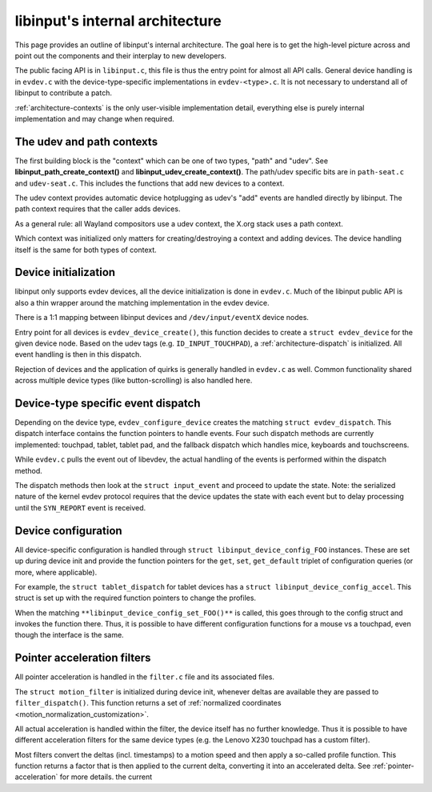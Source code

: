 .. _architecture:

==============================================================================
libinput's internal architecture
==============================================================================

This page provides an outline of libinput's internal architecture. The goal
here is to get the high-level picture across and point out the components
and their interplay to new developers.

The public facing API is in ``libinput.c``, this file is thus the entry point
for almost all API calls. General device handling is in ``evdev.c`` with the
device-type-specific implementations in ``evdev-<type>.c``. It is not
necessary to understand all of libinput to contribute a patch.

:ref:`architecture-contexts` is the only user-visible implementation detail,
everything else is purely internal implementation and may change when
required.

.. _architecture-contexts:

------------------------------------------------------------------------------
The udev and path contexts
------------------------------------------------------------------------------

The first building block is the "context" which can be one of
two types, "path" and "udev". See **libinput_path_create_context()** and
**libinput_udev_create_context()**. The path/udev specific bits are in
``path-seat.c`` and ``udev-seat.c``. This includes the functions that add new
devices to a context.


.. graphviz::


    digraph context
    {
      compound=true;
      rankdir="LR";
      node [
        shape="box";
      ]

      libudev [label="libudev 'add' event"]
      udev [label="**libinput_udev_create_context()**"];
      udev_backend [label="udev-specific backend"];
      context [label="libinput context"]
      udev -> udev_backend;
      libudev -> udev_backend;
      udev_backend -> context;
    }


The udev context provides automatic device hotplugging as udev's "add"
events are handled directly by libinput. The path context requires that the
caller adds devices.


.. graphviz::


    digraph context
    {
      compound=true;
      rankdir="LR";
      node [
        shape="box";
      ]

      path [label="**libinput_path_create_context()**"];
      path_backend [label="path-specific backend"];
      xdriver [label="**libinput_path_add_device()**"]
      context [label="libinput context"]
      path -> path_backend;
      xdriver -> path_backend;
      path_backend -> context;
    }


As a general rule: all Wayland compositors use a udev context, the X.org
stack uses a path context.

Which context was initialized only matters for creating/destroying a context
and adding devices. The device handling itself is the same for both types of
context.

.. _architecture-device:

------------------------------------------------------------------------------
Device initialization
------------------------------------------------------------------------------

libinput only supports evdev devices, all the device initialization is done
in ``evdev.c``. Much of the libinput public API is also a thin wrapper around
the matching implementation in the evdev device.

There is a 1:1 mapping between libinput devices and ``/dev/input/eventX``
device nodes.



.. graphviz::


    digraph context
    {
      compound=true;
      rankdir="LR";
      node [
        shape="box";
      ]

      devnode [label="/dev/input/event0"]

      libudev [label="libudev 'add' event"]
      xdriver [label="**libinput_path_add_device()**"]
      context [label="libinput context"]

      evdev [label="evdev_device_create()"]

      devnode -> xdriver;
      devnode -> libudev;
      xdriver -> context;
      libudev -> context;

      context->evdev;

    }


Entry point for all devices is ``evdev_device_create()``, this function
decides to create a ``struct evdev_device`` for the given device node.
Based on the udev tags (e.g. ``ID_INPUT_TOUCHPAD``), a
:ref:`architecture-dispatch` is initialized. All event handling is then in this
dispatch.

Rejection of devices and the application of quirks is generally handled in
``evdev.c`` as well. Common functionality shared across multiple device types
(like button-scrolling) is also handled here.

.. _architecture-dispatch:

------------------------------------------------------------------------------
Device-type specific event dispatch
------------------------------------------------------------------------------

Depending on the device type, ``evdev_configure_device`` creates the matching
``struct evdev_dispatch``. This dispatch interface contains the function
pointers to handle events. Four such dispatch methods are currently
implemented: touchpad, tablet, tablet pad, and the fallback dispatch which
handles mice, keyboards and touchscreens.


.. graphviz::


    digraph context
    {
      compound=true;
      rankdir="LR";
      node [
        shape="box";
      ]

      evdev [label="evdev_device_create()"]

      fallback [label="evdev-fallback.c"]
      touchpad [label="evdev-mt-touchpad.c"]
      tablet [label="evdev-tablet.c"]
      pad [label="evdev-tablet-pad.c"]

      evdev -> fallback;
      evdev -> touchpad;
      evdev -> tablet;
      evdev -> pad;

    }


While ``evdev.c`` pulls the event out of libevdev, the actual handling of the
events is performed within the dispatch method.


.. graphviz::


    digraph context
    {
      compound=true;
      rankdir="LR";
      node [
        shape="box";
      ]

      evdev [label="evdev_device_dispatch()"]

      fallback [label="fallback_interface_process()"];
      touchpad [label="tp_interface_process()"]
      tablet [label="tablet_process()"]
      pad [label="pad_process()"]

      evdev -> fallback;
      evdev -> touchpad;
      evdev -> tablet;
      evdev -> pad;
    }


The dispatch methods then look at the ``struct input_event`` and proceed to
update the state. Note: the serialized nature of the kernel evdev protocol
requires that the device updates the state with each event but to delay
processing until the ``SYN_REPORT`` event is received.

.. _architecture-configuration:

------------------------------------------------------------------------------
Device configuration
------------------------------------------------------------------------------

All device-specific configuration is handled through ``struct
libinput_device_config_FOO`` instances. These are set up during device init
and provide the function pointers for the ``get``, ``set``, ``get_default``
triplet of configuration queries (or more, where applicable).

For example, the ``struct tablet_dispatch`` for tablet devices has a
``struct libinput_device_config_accel``. This struct is set up with the
required function pointers to change the profiles.


.. graphviz::


    digraph context
    {
      compound=true;
      rankdir="LR";
      node [
        shape="box";
      ]

      tablet [label="struct tablet_dispatch"]
      config [label="struct libinput_device_config_accel"];
      tablet_config [label="tablet_accel_config_set_profile()"];
      tablet->config;
      config->tablet_config;
    }


When the matching ``**libinput_device_config_set_FOO()**`` is called, this goes
through to the config struct and invokes the function there. Thus, it is
possible to have different configuration functions for a mouse vs a
touchpad, even though the interface is the same.


.. graphviz::


    digraph context
    {
      compound=true;
      rankdir="LR";
      node [
        shape="box";
      ]

      libinput [label="**libinput_device_config_accel_set_profile()**"];
      tablet_config [label="tablet_accel_config_set_profile()"];
      libinput->tablet_config;
    }


.. _architecture-filter:

------------------------------------------------------------------------------
Pointer acceleration filters
------------------------------------------------------------------------------

All pointer acceleration is handled in the ``filter.c`` file and its
associated files.

The ``struct motion_filter`` is initialized during device init, whenever
deltas are available they are passed to ``filter_dispatch()``. This function
returns a set of :ref:`normalized coordinates <motion_normalization_customization>`.

All actual acceleration is handled within the filter, the device itself has
no further knowledge. Thus it is possible to have different acceleration
filters for the same device types (e.g. the Lenovo X230 touchpad has a
custom filter).


.. graphviz::


    digraph context
    {
      compound=true;
      rankdir="LR";
      node [
        shape="box";
      ]

      fallback [label="fallback deltas"];
      touchpad [label="touchpad deltas"];
      tablet [label="tablet deltas"];

      filter [label="filter_dispatch"];

      fallback->filter;
      touchpad->filter;
      tablet->filter;

      flat [label="accelerator_interface_flat()"];
      x230 [label="accelerator_filter_x230()"];
      pen [label="tablet_accelerator_filter_flat_pen()"];

      filter->flat;
      filter->x230;
      filter->pen;

    }


Most filters convert the deltas (incl. timestamps) to a motion speed and
then apply a so-called profile function. This function returns a factor that
is then applied to the current delta, converting it into an accelerated
delta. See :ref:`pointer-acceleration` for more details.
the current
